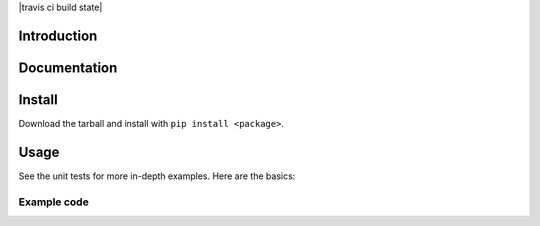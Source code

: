 |travis ci build state| 

Introduction
------------


Documentation
-------------


Install
-------

Download the tarball and install with ``pip install <package>``.

Usage
-----

See the unit tests for more in-depth examples. Here are the basics:

Example code
~~~~~~~~~~~~

.. |travis ci build state| .. image:: https://travis-ci.org/laraunrein/PhotoFlick.svg?branch=master
    :target: https://travis-ci.org/laraunrein/PhotoFlick
